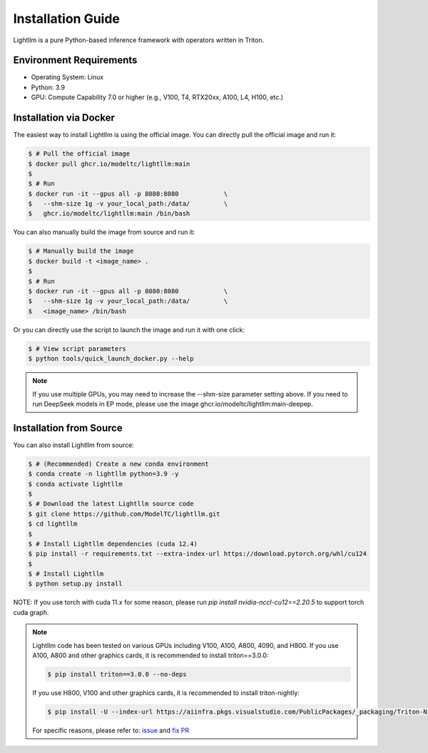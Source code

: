 .. _installation:

Installation Guide
==================

Lightllm is a pure Python-based inference framework with operators written in Triton.

Environment Requirements
------------------------

* Operating System: Linux
* Python: 3.9
* GPU: Compute Capability 7.0 or higher (e.g., V100, T4, RTX20xx, A100, L4, H100, etc.)

.. _build_from_docker:

Installation via Docker
-----------------------
The easiest way to install Lightllm is using the official image. You can directly pull the official image and run it:

.. code-block:: console

    $ # Pull the official image
    $ docker pull ghcr.io/modeltc/lightllm:main
    $
    $ # Run
    $ docker run -it --gpus all -p 8080:8080            \
    $   --shm-size 1g -v your_local_path:/data/         \
    $   ghcr.io/modeltc/lightllm:main /bin/bash

You can also manually build the image from source and run it:

.. code-block:: console

    $ # Manually build the image
    $ docker build -t <image_name> .
    $
    $ # Run
    $ docker run -it --gpus all -p 8080:8080            \
    $   --shm-size 1g -v your_local_path:/data/         \
    $   <image_name> /bin/bash

Or you can directly use the script to launch the image and run it with one click:

.. code-block:: console
    
    $ # View script parameters
    $ python tools/quick_launch_docker.py --help

.. note::
    If you use multiple GPUs, you may need to increase the --shm-size parameter setting above. If you need to run DeepSeek models in EP mode, please use the image
    ghcr.io/modeltc/lightllm:main-deepep.

.. _build_from_source:

Installation from Source
------------------------

You can also install Lightllm from source:

.. code-block:: console

    $ # (Recommended) Create a new conda environment
    $ conda create -n lightllm python=3.9 -y
    $ conda activate lightllm
    $
    $ # Download the latest Lightllm source code
    $ git clone https://github.com/ModelTC/lightllm.git
    $ cd lightllm
    $
    $ # Install Lightllm dependencies (cuda 12.4)
    $ pip install -r requirements.txt --extra-index-url https://download.pytorch.org/whl/cu124
    $
    $ # Install Lightllm
    $ python setup.py install

NOTE: If you use torch with cuda 11.x for some reason, please run `pip install nvidia-nccl-cu12==2.20.5` to support torch cuda graph.

.. note::

    Lightllm code has been tested on various GPUs including V100, A100, A800, 4090, and H800.
    If you use A100, A800 and other graphics cards, it is recommended to install triton==3.0.0:

    .. code-block:: console

        $ pip install triton==3.0.0 --no-deps

    If you use H800, V100 and other graphics cards, it is recommended to install triton-nightly:

    .. code-block:: console

        $ pip install -U --index-url https://aiinfra.pkgs.visualstudio.com/PublicPackages/_packaging/Triton-Nightly/pypi/simple/ triton-nightly --no-deps
    
    For specific reasons, please refer to: `issue <https://github.com/triton-lang/triton/issues/3619>`_ and `fix PR <https://github.com/triton-lang/triton/pull/3638>`_